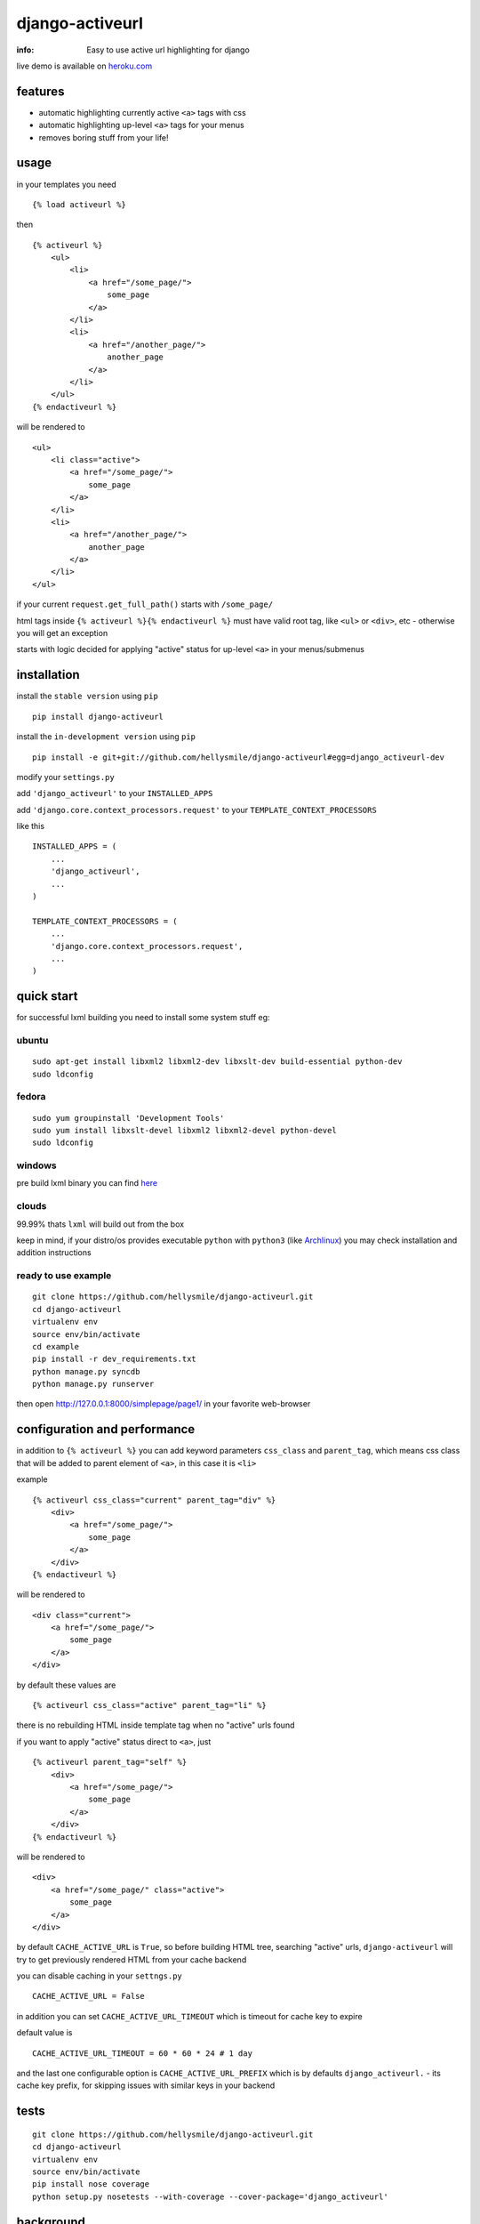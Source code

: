 django-activeurl
================

:info: Easy to use active url highlighting for django

.. image:: https://api.travis-ci.org/hellysmile/django-activeurl.png
    :target: https://travis-ci.org/hellysmile/django-activeurl

live demo is available on `heroku.com <http://django-activeurl.herokuapp.com/>`_

features
********

* automatic highlighting currently active ``<a>`` tags with css
* automatic highlighting up-level ``<a>`` tags for your menus
* removes boring stuff from your life!

usage
*****

in your templates you need

::

    {% load activeurl %}

then

::

    {% activeurl %}
        <ul>
            <li>
                <a href="/some_page/">
                    some_page
                </a>
            </li>
            <li>
                <a href="/another_page/">
                    another_page
                </a>
            </li>
        </ul>
    {% endactiveurl %}

will be rendered to

::

    <ul>
        <li class="active">
            <a href="/some_page/">
                some_page
            </a>
        </li>
        <li>
            <a href="/another_page/">
                another_page
            </a>
        </li>
    </ul>

if your current ``request.get_full_path()`` starts with ``/some_page/``

html tags inside ``{% activeurl %}{% endactiveurl %}`` must have valid root tag,
like ``<ul>`` or ``<div>``, etc - otherwise you will get an exception

starts with logic decided for applying "active" status for up-level ``<a>``
in your menus/submenus

installation
************

install the ``stable version`` using ``pip``
::

    pip install django-activeurl

install the ``in-development version`` using ``pip``
::

    pip install -e git+git://github.com/hellysmile/django-activeurl#egg=django_activeurl-dev


modify your ``settings.py``

add ``'django_activeurl'`` to your ``INSTALLED_APPS``

add ``'django.core.context_processors.request'`` to your ``TEMPLATE_CONTEXT_PROCESSORS``

like this

::

    INSTALLED_APPS = (
        ...
        'django_activeurl',
        ...
    )

    TEMPLATE_CONTEXT_PROCESSORS = (
        ...
        'django.core.context_processors.request',
        ...
    )

quick start
***********

for successful lxml building you need to install some system stuff eg:

ubuntu
------

::

    sudo apt-get install libxml2 libxml2-dev libxslt-dev build-essential python-dev
    sudo ldconfig

fedora
------

::

    sudo yum groupinstall 'Development Tools'
    sudo yum install libxslt-devel libxml2 libxml2-devel python-devel
    sudo ldconfig


windows
-------

pre build lxml binary you can find `here <http://www.lfd.uci.edu/~gohlke/pythonlibs/>`_

clouds
------

99.99% thats ``lxml`` will build out from the box

keep in mind, if your distro/os provides executable ``python`` with ``python3``
(like `Archlinux <https://www.archlinux.org/>`_) you may check installation
and addition instructions

ready to use example
--------------------

::

    git clone https://github.com/hellysmile/django-activeurl.git
    cd django-activeurl
    virtualenv env
    source env/bin/activate
    cd example
    pip install -r dev_requirements.txt
    python manage.py syncdb
    python manage.py runserver

then open `http://127.0.0.1:8000/simplepage/page1/ <http://127.0.0.1:8000/simplepage/page1/>`_
in your favorite web-browser

configuration and performance
*****************************

in addition to ``{% activeurl %}`` you can add keyword parameters
``css_class`` and ``parent_tag``, which means css class that will
be added to parent element of ``<a>``, in this case it is ``<li>``

example

::

    {% activeurl css_class="current" parent_tag="div" %}
        <div>
            <a href="/some_page/">
                some_page
            </a>
        </div>
    {% endactiveurl %}

will be rendered to

::

    <div class="current">
        <a href="/some_page/">
            some_page
        </a>
    </div>

by default these values are

::

    {% activeurl css_class="active" parent_tag="li" %}

there is no rebuilding HTML inside template tag when no "active" urls found

if you want to apply "active" status direct to ``<a>``, just

::

    {% activeurl parent_tag="self" %}
        <div>
            <a href="/some_page/">
                some_page
            </a>
        </div>
    {% endactiveurl %}

will be rendered to

::

    <div>
        <a href="/some_page/" class="active">
            some_page
        </a>
    </div>

by default ``CACHE_ACTIVE_URL`` is ``True``, so before building HTML tree,
searching "active" urls, ``django-activeurl`` will try to get
previously rendered HTML from your cache backend

you can disable caching in your ``settngs.py``

::

    CACHE_ACTIVE_URL = False

in addition you can set ``CACHE_ACTIVE_URL_TIMEOUT`` which is
timeout for cache key to expire

default value is

::

    CACHE_ACTIVE_URL_TIMEOUT = 60 * 60 * 24 # 1 day

and the last one configurable option is ``CACHE_ACTIVE_URL_PREFIX`` which is
by defaults ``django_activeurl.`` - its cache key prefix, for skipping issues
with similar keys in your backend

tests
*****

::

    git clone https://github.com/hellysmile/django-activeurl.git
    cd django-activeurl
    virtualenv env
    source env/bin/activate
    pip install nose coverage
    python setup.py nosetests --with-coverage --cover-package='django_activeurl'

background
**********

for building HTML element tree ``django-activeurl`` uses
`lxml <http://pypi.python.org/pypi/lxml/>`_, which is one of the best HTML
parsing tools,more info and benchmarks can be found at
`habrahabr.ru <http://habrahabr.ru/post/163979/>`_ (in russian)

additional
**********

``django-activeurl`` supports python 2.5, 2.6, 2.7, 3.2, 3.3 and pypy 1.9

`initializr <http://www.initializr.com/>`_ is used for example html template

nice one "fork me" `solution <https://github.com/simonwhitaker/github-fork-ribbon-css>`_
